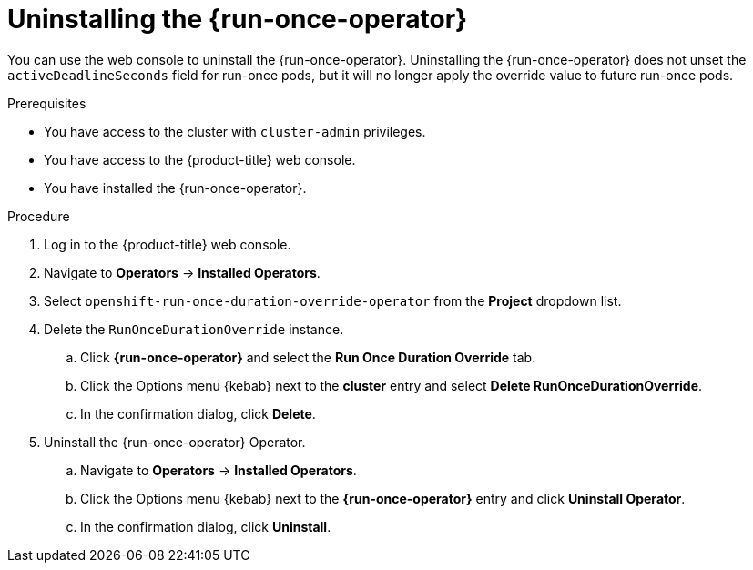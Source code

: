 // Module included in the following assemblies:
//
// * nodes/pods/run_once_duration_override/run-once-duration-override-uninstall.adoc

:_content-type: PROCEDURE
[id="rodoo-uninstall-operator_{context}"]
= Uninstalling the {run-once-operator}

You can use the web console to uninstall the {run-once-operator}. Uninstalling the {run-once-operator} does not unset the `activeDeadlineSeconds` field for run-once pods, but it will no longer apply the override value to future run-once pods.

.Prerequisites

* You have access to the cluster with `cluster-admin` privileges.
* You have access to the {product-title} web console.
* You have installed the {run-once-operator}.

.Procedure

. Log in to the {product-title} web console.

. Navigate to *Operators* -> *Installed Operators*.

. Select `openshift-run-once-duration-override-operator` from the *Project* dropdown list.

. Delete the `RunOnceDurationOverride` instance.
.. Click *{run-once-operator}* and select the *Run Once Duration Override* tab.
.. Click the Options menu {kebab} next to the *cluster* entry and select *Delete RunOnceDurationOverride*.
.. In the confirmation dialog, click *Delete*.

. Uninstall the {run-once-operator} Operator.
.. Navigate to *Operators* -> *Installed Operators*.
.. Click the Options menu {kebab} next to the *{run-once-operator}* entry and click *Uninstall Operator*.
.. In the confirmation dialog, click *Uninstall*.

